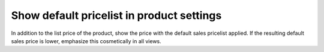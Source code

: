 Show default pricelist in product settings
==========================================

In addition to the list price of the product, show the price with the default
sales pricelist applied. If the resulting default sales price is lower,
emphasize this cosmetically in all views.
